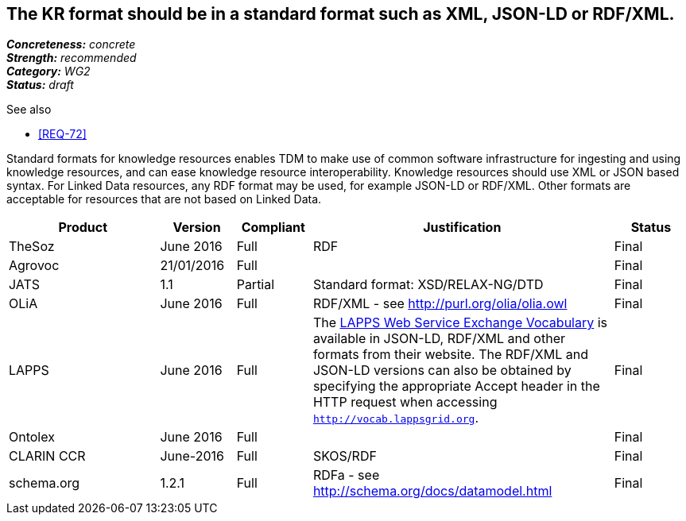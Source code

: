 == The KR format should be in a standard format such as XML, JSON-LD or RDF/XML.

[%hardbreaks]
[small]#*_Concreteness:_* __concrete__#
[small]#*_Strength:_* __recommended__#
[small]#*_Category:_* __WG2__#
[small]#*_Status:_* __draft__#

.See also
* <<REQ-72>>

Standard formats for knowledge resources enables TDM to make use of common software infrastructure for ingesting and using knowledge resources, and can ease knowledge resource interoperability. Knowledge resources should use XML or JSON based syntax. For Linked Data resources, any RDF format may be used, for example JSON-LD or RDF/XML. Other formats are acceptable for resources that are not based on Linked Data.

[cols="2,1,1,4,1"]
|====
|Product|Version|Compliant|Justification|Status

| TheSoz
| June 2016
| Full
| RDF
| Final

| Agrovoc
| 21/01/2016
| Full
| 
| Final

| JATS
| 1.1
| Partial
| Standard format: XSD/RELAX-NG/DTD
| Final

| OLiA
| June 2016
| Full
| RDF/XML - see http://purl.org/olia/olia.owl
| Final

| LAPPS
| June 2016
| Full
| The link:http://vocab.lappsgrid.org[LAPPS Web Service Exchange Vocabulary] is available in JSON-LD, RDF/XML and other formats from their website. The RDF/XML and JSON-LD versions can also be obtained by specifying the appropriate Accept header in the HTTP request when accessing `http://vocab.lappsgrid.org`.
| Final


| Ontolex
| June 2016
| Full
| 
| Final

| CLARIN CCR
| June-2016
| Full
| SKOS/RDF
| Final

| schema.org
| 1.2.1
| Full
| RDFa - see http://schema.org/docs/datamodel.html
| Final

|====

